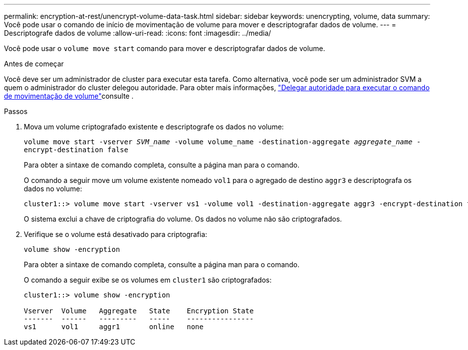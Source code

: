 ---
permalink: encryption-at-rest/unencrypt-volume-data-task.html 
sidebar: sidebar 
keywords: unencrypting, volume, data 
summary: Você pode usar o comando de início de movimentação de volume para mover e descriptografar dados de volume. 
---
= Descriptografe dados de volume
:allow-uri-read: 
:icons: font
:imagesdir: ../media/


[role="lead"]
Você pode usar o `volume move start` comando para mover e descriptografar dados de volume.

.Antes de começar
Você deve ser um administrador de cluster para executar esta tarefa. Como alternativa, você pode ser um administrador SVM a quem o administrador do cluster delegou autoridade. Para obter mais informações, link:delegate-volume-encryption-svm-administrator-task.html["Delegar autoridade para executar o comando de movimentação de volume"]consulte .

.Passos
. Mova um volume criptografado existente e descriptografe os dados no volume:
+
`volume move start -vserver _SVM_name_ -volume volume_name -destination-aggregate _aggregate_name_ -encrypt-destination false`

+
Para obter a sintaxe de comando completa, consulte a página man para o comando.

+
O comando a seguir move um volume existente nomeado `vol1` para o agregado de destino `aggr3` e descriptografa os dados no volume:

+
[listing]
----
cluster1::> volume move start -vserver vs1 -volume vol1 -destination-aggregate aggr3 -encrypt-destination false
----
+
O sistema exclui a chave de criptografia do volume. Os dados no volume não são criptografados.

. Verifique se o volume está desativado para criptografia:
+
`volume show -encryption`

+
Para obter a sintaxe de comando completa, consulte a página man para o comando.

+
O comando a seguir exibe se os volumes em `cluster1` são criptografados:

+
[listing]
----
cluster1::> volume show -encryption

Vserver  Volume   Aggregate   State    Encryption State
-------  ------   ---------   -----    ----------------
vs1      vol1     aggr1       online   none
----


